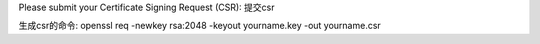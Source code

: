 Please submit your Certificate Signing Request (CSR):
提交csr

生成csr的命令:
openssl req -newkey rsa:2048 -keyout yourname.key -out yourname.csr
